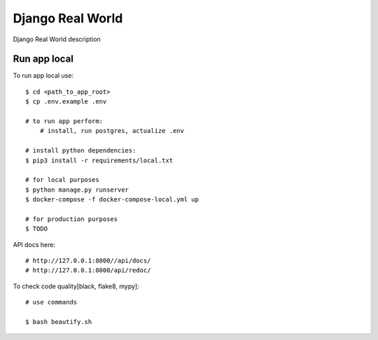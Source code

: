 Django Real World
====================

Django Real World description

.. image:: https://img.shields.io/badge/code%20style-black-000000.svg
     :target: https://github.com/ambv/black
     :alt: Black code style

Run app local
^^^^^^^^^^^^^^

To run app local use::

    $ cd <path_to_app_root>
    $ cp .env.example .env

    # to run app perform:
        # install, run postgres, actualize .env

    # install python dependencies:
    $ pip3 install -r requirements/local.txt

    # for local purposes
    $ python manage.py runserver
    $ docker-compose -f docker-compose-local.yml up

    # for production purposes
    $ TODO


API docs here::

    # http://127.0.0.1:8000//api/docs/
    # http://127.0.0.1:8000/api/redoc/


To check code quality[black, flake8, mypy]::

    # use commands

    $ bash beautify.sh

